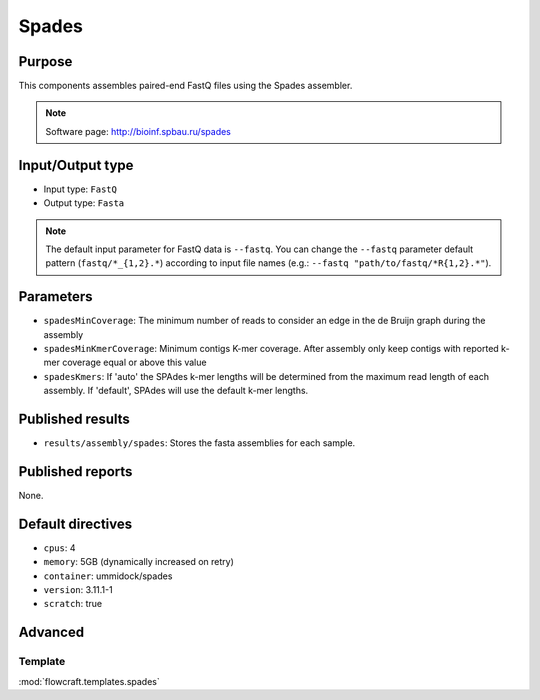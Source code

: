 Spades
======

Purpose
-------

This components assembles paired-end FastQ files using the Spades assembler.

.. note::
    Software page: http://bioinf.spbau.ru/spades

Input/Output type
------------------

- Input type: ``FastQ``
- Output type: ``Fasta``

.. note::
    The default input parameter for FastQ data is ``--fastq``. You can change
    the ``--fastq`` parameter default pattern (``fastq/*_{1,2}.*``) according
    to input file names (e.g.: ``--fastq "path/to/fastq/*R{1,2}.*"``).

Parameters
----------

- ``spadesMinCoverage``: The minimum number of reads to consider an edge in
  the de Bruijn graph during the assembly
- ``spadesMinKmerCoverage``: Minimum contigs K-mer coverage. After assembly
  only keep contigs with reported k-mer coverage equal or above this value
- ``spadesKmers``: If 'auto' the SPAdes k-mer lengths will be determined
  from the maximum read length of each assembly. If 'default', SPAdes will
  use the default k-mer lengths.

Published results
-----------------

- ``results/assembly/spades``: Stores the fasta assemblies for each sample.

Published reports
-----------------

None.

Default directives
------------------

- ``cpus``: 4
- ``memory``: 5GB (dynamically increased on retry)
- ``container``: ummidock/spades
- ``version``: 3.11.1-1
- ``scratch``: true

Advanced
--------

Template
^^^^^^^^

:mod:`flowcraft.templates.spades`